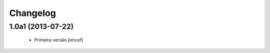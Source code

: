 Changelog
---------

1.0a1 (2013-07-22)
^^^^^^^^^^^^^^^^^^^^^^^^^^^^^

  * Primeira versão [ericof]
